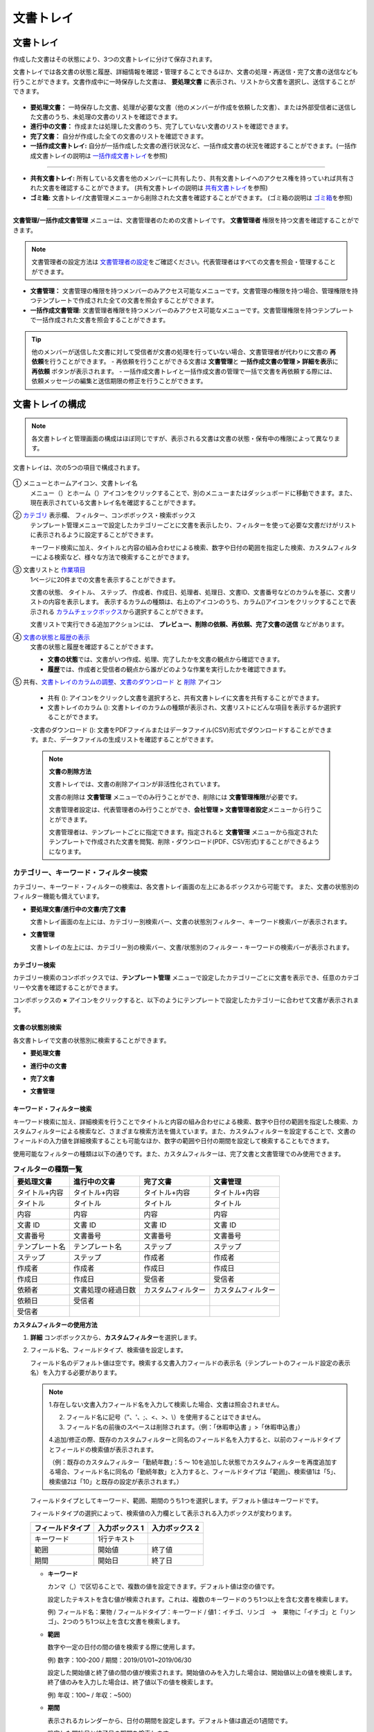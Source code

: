 .. _documents:

==============
文書トレイ
==============

--------------------
文書トレイ
--------------------


作成した文書はその状態により、3つの文書トレイに分けて保存されます。

文書トレイでは各文書の状態と履歴、詳細情報を確認・管理することできるほか、文書の処理・再送信・完了文書の送信なども行うことができます。文書作成中に一時保存した文書は、 **要処理文書** に表示され、リストから文書を選択し、送信することができます。

.. figure:: resources/document_inbox.png
   :alt: 文書トレイメニュー
   :width: 700px


-  **要処理文書：** 一時保存した文書、処理が必要な文書（他のメンバーが作成を依頼した文書）、または外部受信者に送信した文書のうち、未処理の文書のリストを確認できます。

-  **進行中の文書：** 作成または処理した文書のうち、完了していない文書のリストを確認できます。

-  **完了文書：** 自分が作成した全ての文書のリストを確認できます。

-  **一括作成文書トレイ:** 自分が一括作成した文書の進行状況など、一括作成文書の状況を確認することができます。(一括作成文書トレイの説明は `一括作成文書トレイ <#bulksend-documents>`__\ を参照)

----------------------------------------------------

- **共有文書トレイ:** 所有している文書を他のメンバーに共有したり、共有文書トレイへのアクセス権を持っていれば共有された文書を確認することができます。 (共有文書トレイの説明は `共有文書トレイ <#shared-documents>`__\ を参照)

- **ゴミ箱:** 文書トレイ/文書管理メニューから削除された文書を確認することができます。 (ゴミ箱の説明は `ゴミ箱 <#trash>`__\ を参照)

----------------------------------------------------

**文書管理/一括作成文書管理** メニューは、文書管理者のための文書トレイです。 **文書管理者** 権限を持つ文書を確認することができます。

.. note::

   文書管理者の設定方法は `文書管理者の設定 <chapter2.html#docmanager-permissions>`__\ をご確認ください。代表管理者はすべての文書を照会・管理することができます。


-  **文書管理：** 文書管理の権限を持つメンバーのみアクセス可能なメニューです。文書管理の権限を持つ場合、管理権限を持つテンプレートで作成された全ての文書を照会することができます。

-  **一括作成文書管理:** 文書管理者権限を持つメンバーのみアクセス可能なメニューです。文書管理権限を持つテンプレートで一括作成された文書を照会することができます。


.. tip::

   他のメンバーが送信した文書に対して受信者が文書の処理を行っていない場合、文書管理者が代わりに文書の **再依頼**\ を行うことができます。
   - 再依頼を行うことができる文書は **文書管理**\ と **一括作成文書の管理 > 詳細を表示**\ に **再依頼** ボタンが表示されます。
   - 一括作成文書トレイと一括作成文書の管理で一括で文書を再依頼する際には、依頼メッセージの編集と送信期限の修正を行うことができます。





--------------------
文書トレイの構成
--------------------

.. note::

   各文書トレイと管理画面の構成はほぼ同じですが、表示される文書は文書の状態・保有中の権限によって異なります。


文書トレイは、次の5つの項目で構成されます。


.. figure:: resources/inbox_layout.png
   :alt: 文書トレイの構成
   :width: 700px


① メニューとホームアイコン、文書トレイ名
   メニュー（|image2|）とホーム（|image3|）アイコンをクリックすることで、別のメニューまたはダッシュボードに移動できます。また、現在表示されている文書トレイ名を確認することができます。

②  `カテゴリ <#category>`__ 表示欄、 フィルター、コンボボックス・検索ボックス
   テンプレート管理メニューで設定したカテゴリーごとに文書を表示したり、フィルターを使って必要な文書だけがリストに表示されるように設定することができます。

   キーワード検索に加え、タイトルと内容の組み合わせによる検索、数字や日付の範囲を指定した検索、カスタムフィルターによる検索など、様々な方法で検索することができます。

③ 文書リストと `作業項目 <#additional_work>`__
   1ページに20件までの文書を表示することができます。

   文書の状態、 タイトル、 ステップ、 作成者、作成日、処理者、処理日、文書ID、文書番号などのカラムを基に、文書リストの内容を表示します。
   表示するカラムの種類は、右上のアイコンのうち、カラム(|image4|)アイコンをクリックすることで表示される `カラムチェックボックス <#document-column>`__\ から選択することができます。

   文書リストで実行できる追加アクションには、 **プレビュー、削除の依頼、再依頼、完了文書の送信** などがあります。

④ `文書の状態と履歴の表示 <#history>`__
   文書の状態と履歴を確認することができます。

   - **文書の状態**\ では、文書がいつ作成、処理、完了したかを文書の観点から確認できます。

   - **履歴**\ では、作成者と受信者の観点から誰がどのような作業を実行したかを確認できます。

⑤ 共有、`文書トレイのカラムの調整 <#document-column>`__、`文書のダウンロード <#document-download>`__ と `削除 <#document-delete>`__ アイコン

   - 共有 (|image1|): アイコンをクリックし文書を選択すろと、共有文書トレイに文書を共有することができます。

   - 文書トレイのカラム (|image4|): 文書トレイのカラムの種類が表示され、文書リストにどんな項目を表示するか選択することができます。

   -文書のダウンロード (|image5|): 文書をPDFファイルまたはデータファイル(CSV)形式でダウンロードすることができます。また、データファイルの生成リストを確認することができます。


   .. note::

      **文書の削除方法**

      文書トレイでは、文書の削除アイコンが非活性化されています。

      文書の削除は **文書管理** メニューでのみ行うことができ、削除には **文書管理権限**\ が必要です。

      文書管理者設定は、代表管理者のみ行うことができ、**会社管理 > 文書管理者設定**\ メニューから行うことができます。

      文書管理者は、テンプレートごとに指定できます。指定されると **文書管理** メニューから指定されたテンプレートで作成された文書を閲覧、削除・ダウンロード(PDF、CSV形式)することができるようになります。


.. _category:

カテゴリー、キーワード・フィルター検索
~~~~~~~~~~~~~~~~~~~~~~~~~~~~~~~~~~~~~~~~~~

カテゴリー、キーワード・フィルターの検索は、各文書トレイ画面の左上にあるボックスから可能です。
また、文書の状態別のフィルター機能も備えています。

-  **要処理文書/進行中の文書/完了文書**

   文書トレイ画面の左上には、カテゴリー別検索バー、文書の状態別フィルター、キーワード検索バーが表示されます。

-  **文書管理**

   文書トレイの左上には、カテゴリー別の検索バー、文書/状態別のフィルター・キーワードの検索バーが表示されます。


カテゴリー検索
-------------------

カテゴリー検索のコンボボックスでは、**テンプレート管理** メニューで設定したカテゴリーごとに文書を表示でき、任意のカテゴリーや文書を確認することができます。

コンボボックスの **×** アイコンをクリックすると、以下のようにテンプレートで設定したカテゴリーに合わせて文書が表示されます。

.. figure:: resources/category_search.png
   :alt: カテゴリー検索のコンボボックス
   :width: 500px


文書の状態別検索
------------------------

各文書トレイで文書の状態別に検索することができます。

-  **要処理文書**

|image6|

-  **進行中の文書**

|image7|

-  **完了文書**

|image8|

-  **文書管理**

|image9|



**キーワード・フィルター検索**
--------------------------------------

キーワード検索に加え、詳細検索を行うことでタイトルと内容の組み合わせによる検索、数字や日付の範囲を指定した検索、カスタムフィルターによる検索など、さまざまな検索方法を備えています。また、カスタムフィルターを設定することで、文書のフィールドの入力値を詳細検索することも可能なほか、数字の範囲や日付の期間を設定して検索することもできます。

使用可能なフィルターの種類は以下の通りです。また、カスタムフィルターは、完了文書と文書管理でのみ使用できます。

.. table:: **フィルターの種類一覧**

   ================= ======================= ====================== ======================
   要処理文書   　    進行中の文書        　　完了文書        　 　 文書管理
   ================= ======================= ====================== ======================
   タイトル+内容      タイトル+内容     　　　タイトル+内容      　　タイトル+内容
   タイトル           タイトル            　  タイトル               タイトル
   内容               内容                    内容              　   内容
   文書 ID            文書 ID           　　　文書 ID            　  文書 ID
   文書番号           文書番号         　　 　文書番号        　　   文書番号
   テンプレート名   　テンプレート名        　ステップ               ステップ
   ステップ           ステップ              　作成者                 作成者
   作成者             作成者            　  　作成日                 作成日
   作成日             作成日            　  　受信者                 受信者
   依頼者             文書処理の経過日数      カスタムフィルター     カスタムフィルター
   依頼日             受信者 
   受信者             
   ================= ======================= ====================== ======================

**カスタムフィルターの使用方法**

1. **詳細** コンボボックスから、**カスタムフィルター**\ を選択します。

   |image10|

2. フィールド名、フィールドタイプ、検索値を設定します。

   フィールド名のデフォルト値は空です。検索する文書入力フィールドの表示名（テンプレートのフィールド設定の表示名）を入力する必要があります。

   .. note::

      1.存在しない文書入力フィールド名を入力して検索した場合、文書は照会されません。

      2. フィールド名に記号（”、'、;、<、>、\\）を使用することはできません。

      3. フィールド名の前後のスペースは削除されます。（例：「休暇申込書 」>「休暇申込書」）

      4.追加/修正の際、既存のカスタムフィルターと同名のフィールド名を入力すると、以前のフィールドタイプとフィールドの検索値が表示されます。

      （例：既存のカスタムフィルター「勤続年数」：5 ～ 10を追加した状態でカスタムフィルターを再度追加する場合、フィールド名に同名の「勤続年数」と入力すると、フィールドタイプは「範囲」、検索値1は「5」、検索値2は「10」と既存の設定が表示されます。）

   フィールドタイプとしてキーワード、範囲、期間のうち1つを選択します。デフォルト値はキーワードです。

   フィールドタイプの選択によって、検索値の入力欄として表示される入力ボックスが変わります。

   ================ ============== ==============
   フィールドタイプ 入力ボックス 1 入力ボックス 2
   ================ ============== ==============
   キーワード          1行テキスト    
   範囲             開始値         終了値
   期間             開始日         終了日
   ================ ============== ==============


   -  **キーワード**

      カンマ（,）で区切ることで、複数の値を設定できます。デフォルト値は空の値です。

      設定したテキストを含む値が検索されます。これは、複数のキーワードのうち1つ以上を含む文書を検索します。

      例) フィールド名：果物 / フィールドタイプ：キーワード / 値1：イチゴ、リンゴ　→　果物に「イチゴ」と「リンゴ」、2つのうち1つ以上を含む文書を検索します。

   -  **範囲**

      数字や一定の日付の間の値を検索する際に使用します。

      例) 数字：100-200 / 期間：2019/01/01~2019/06/30

      設定した開始値と終了値の間の値が検索されます。開始値のみを入力した場合は、開始値以上の値を検索します。終了値のみを入力した場合は、終了値以下の値を検索します。 


      例) 年収：100~ / 年収：~500）

   -  **期間**

      表示されるカレンダーから、日付の期間を設定します。デフォルト値は直近の1週間です。

      設定した開始日と終了日の期間を検索します。

3. 検索の追加(|image11|)ボタンをクリックすることで、検索キーワードとして追加し、設定した条件で文書を検索します。

   .. note::

      1.複数のカスタムフィルターの追加、追加したカスタムフィルターの変更/削除をすることができます。

      2.重複したフィールド名のカスタムフィルターを複数追加することはできません。

      3.設定済みのカスタムフィルターに変更を加えると、フィールドタイプと検索値は最新の入力値に更新されます。



**検索キーワードの表示方法及び修正/削除方法**

1. 検索キーワードは **フィールド名：値**\ の形式で、次のように追加されます。

   -  キーワード：「雇用形態：正社員、契約社員」

   -  範囲：「勤続年数：5~10」

   -  期間：「雇用契約期間_年月日：2018-01-01~2018-12-31」

2. 追加した検索キーワードを選択して、カスタムフィルターを修正します。
   修正時には、詳細検索フィルターの項目がカスタムフィルターに変わり、選択したフィルターのフィールド名、フィールドタイプ、検索値が表示されます。

3. 追加した検索キーワードを削除するには、キーワードの右側の **×**\ アイコンをクリックします。


.. _additional_work:

各文書トレイの作業項目
~~~~~~~~~~~~~~~~~~~~~~~~~~~~~

各文書リストで実行できる追加アクションには、プレビュー、再要請、完了文書送信などがあります。


-  **要処理文書トレイ**

   編集、検討する、再要請、プレビュー、修正、無効化、共有、完了文書送信予約、ダウンロードができます。

-  **進行中の文書トレイ**

   再依頼、プレビュー、修正、無効化、共有、完了文書送信予約、ダウンロードができます。

-  **完了文書トレイ**

   プレビュー、共有、完了文書の送信、新規文書の作成、リマインダー設定、ダウンロードを行うことができます。

-  **文書管理**

   プレビュー、無効化、完了文書の送信、永久削除、ダウンロードのほか、文書の削除を行うことができます。文書は、 **文書管理**\ でのみ削除することができます。


.. _history:

状態および履歴の表示
~~~~~~~~~~~~~~~~~~~~~~~~~~~

文書トレイのリストから文書を1つ選択すると、その文書の状態と履歴が画面の右側に表示されます。

-  **文書の状態**\ ：ワークフローのステップごとに文書がいつ、誰によって作成/処理されたか表示します。

-  **履歴**\ : 作成者と受信者の観点から、時系列順に誰がどんな作業を行ったか表示します。

   .. figure:: resources/document_status.png
      :alt: 文書状態タブ
      :width: 300px




.. _document_download:

文書のダウンロード 
~~~~~~~~~~~~~~~~~~~~~~

eformsingで作成された文書は **PDFとしてダウンロード**\ 、入力された内容を含む **データファイル**\ のダウンロードを行うことができます。

.. note::

   💡 **データファイルとは？**

   文書内に入力された内容を含む、文書タイトル、文書ID、受信者などの文書メタデータを確認できるファイルです。CSVファイル形式でダウンロードできます。

PDFファイル形式でダウンロード
-------------------------------


1. **文書トレイ/文書管理** 文書トレイのリストの右側にあるダウンロード(|image12|)アイコンをクリックします。
2. 文書リストの左側に表示されたチェックボックスを選択し、ダウンロードする文書を選択します。
3. **文書のダウンロード** ボタンをクリックします。
4. 文書のダウンロードポップアップで **監査証跡証明書を含む** かを選択し、 **ダウンロード** ボタンをクリックします。

   .. figure:: resources/download_popup.png
      :alt: 文書のダウンロードのポップアップ
      :width: 400px


データファイルのダウンロード
-------------------------------


1. **完了文書ボックス/文書管理** メニューからデータファイル生成(|image14|)アイコンをクリックします。
2. 文書リストの左側に表示されているチェックボックスを選択して、ダウンロードする文書を選択します。
3. **データファイルの作成** ボタンをクリックします。
4. **データファイルの生成** ポップアップでカラム及び範囲などを選択し、文書に入力された内容を含めるには、**すべてのテンプレートフィールド表示**\ を選択します。
5. **作成** ボタンをクリックします。

   .. figure:: resources/cvs_file_popup.png
      :alt: データファイル生成ポップアップ
      :width: 400px

6. データファイル名を入力後、確認をクリックします。

   .. figure:: resources/cvs_file_name_popup.png
      :alt: データファイル生成ファイル名ポップアップ
      :width: 400px

7. **データファイル生成リスト** ポップアップでCSVファイルの生成状態を確認し、生成が完了したらダウンロードできます。
 
   .. figure:: resources/cvs_file_list_popup.png
      :alt: データファイル生成リストポップアップ
      :width: 600px


.. note::

   **データファイル生成リスト**

   データファイル生成リスト(|image17|)アイコンをクリックすると、生成済みのファイル、作成中のファイル一覧を確認することができます。
   ファイルが作成中の場合は途中でキャンセルでき、作成済みのドキュメントはリストから再ダウンロードまたは削除できます。 データ ファイルは、作成後 7 日以内にいつでも再ダウンロードでき、7日後には自動削除されます。

   .. figure:: resources/cvs_file_list_popup1.png
      :alt: データファイル生成リストポップアップ
      :width: 600px


.. tip::

   **一括作成文書トレイ/一括作成文書管理からの文書のダウンロード**

   一括作成で送信した文書は、一括作成文書トレイからダウンロードできます。

   1. **一括作成文書トレイ** のリストからダウンロードする文書の **詳細を表示**\ をクリックします。

   2. ダウンロードする文書をリストから選択し、 **文書ダウンロード** または **データファイル作成**\ をクリックします。

   .. figure:: resources/bulksend_download.png
      :alt: CSVファイルの出力リストポップアップ
      :width: 700px

.. _set_reminder:

リマインダーの設定
~~~~~~~~~~~~~~~~~~~~~~~~~~~~~

完了文書トレイでは、文書のリマインダーを設定することができます。例として更新契約を行う場合、更新日が来たことを知らせるリマインダーを設定することができます。

1. 完了文書トレイに移動します。
2. リマインダーを設定する文書の下にあるリマインダー設定ボタンをクリックします。

   .. figure:: resources/set_reminder.png
      :alt: 完了文書トレイ-リマインダー設定
      :width: 600px

3. リマインダー通知設定ポップアップで、通知日、メッセージ、受信者を設定します。受信者にはグループ/メンバーのみ選択できます。

   .. figure:: resources/set_reminder_popup.png
      :alt: リマインダー設定のポップアップ
      :width: 500px

4. 保存ボタンをクリックすると、リマインダー設定が保存されます。
5. リマインダーに設定した時間に、受信者のメールにリマインダーが届きます。

.. note::

   リマインダーが設定されている場合、文書の下のボタン名が **リマインダーの変更**\ となり、 **リマインダーの変更**\ をクリックすると設定を変更することができます。

   .. figure:: resources/edit_reminder.png
      :alt: リマインダーの修正
      :width: 400px


.. _document_delete:

文書の削除
~~~~~~~~~~~~~~~~~

eformsignでは、指定された管理者のみ文書を削除することができます。

1. 文書トレイのリストの右上にある削除（|image13|）アイコンをクリックします。

2. 削除したい文書を選択後、 **削除** ボタンをクリックします。

3. 削除の確認ポップアップウィンドウで **はい**\ をクリックすると、文書が削除されます。

.. _document_column:

文書トレイのカラムの設定
~~~~~~~~~~~~~~~~~~~~~~~~

文書トレイの右上にあるアイコンのうち、カラム(|image4|)アイコンをクリックすることで、リストに表示する項目を選択することができます。

   .. figure:: resources/column_type.png
      :alt: 文書トレイのカラムの設定アイコン

---------------------------------------------------

.. _mydocuments:

-------------------
マイ文書トレイ
-------------------

**マイ文書トレイ** には、[マイファイルで文書作成] の過程で [文書作成をスタート] の前に [保存] をクリックして保存した文書が保存されます。

**マイファイルで文書作成**\ から作成した文書を保存しておけば、毎回新規作成せずとも、テンプレートのように使うことができます。


1. サイドバーのメニューから **下書きとして保存**\ をクリックして移動します。

   .. figure:: resources/draftbox-menu.png
      :alt: マイ文書トレイメニュー
      :width: 700px


2. 保存された文書のリストから、任意の文書の **開く** ボタンをクリックします。


   .. figure:: resources/draftbox-documentlist.png
      :alt: 下書きとして保存
      :width: 700px


3. **マイファイルで作成する** 画面が表示されます。文書を修正後、送信します。


.. tip::

   **マイファイルで作成する**\ をクリックすると、文書ファイルの選択ポップアップが表示され **PCからファイルを選択**\ または **最近使った文書**\ から選択することができます。この時、最近使った文書には **マイ文書トレイ**\ 内の文書が最新順で表示されます。



.. note::

   マイファイルで文書を作成する方法は `マイファイルで作成する <chapter3.html#id2>`__ をご参照ください。


--------------------------------------------------

.. _bulksend_documents:

-------------------------
一括作成文書トレイ
-------------------------

一括作成文書トレイでは、一括作成で送信した文書を確認することができます。一括作成した文書の進行状況を確認し、予約送信の変更、キャンセルまたは再依頼ができます。 

.. figure:: resources/bulksend-documents.png
   :alt: 一括作成文書



一括作成した文書リストから **詳細を表示**\ をクリックすると、送信された文書の進行状況などを確認することができます。

- 文書の処理状態を確認
- 一括または個別で再依頼、無効化、ダウンロード（PDC、CSVファイル）が可能
- 文書別ステップ、状態・履歴確認が可能


.. figure:: resources/bulksend-documents-detail.png
   :alt: 一括作成文書トレイ - 詳細を見る

.. caution::

   **再依頼の際、受信者情報を修正して送信できますか？**

   一括で再依頼を行うと受信者情報は修正できず、最初に入力したメールアドレスまたは携帯電話番号宛てに送信されます。

   一括で再依頼を行う場合には受信者の情報を修正することができず、最初に入力したメールアドレスまたは携帯電話番号宛てに送信されます。
   受信者の情報を変更する必要がある場合、個別に再依頼ボタンをクリックします。個別に再依頼をする場合、メールアドレスまたは携帯電話番号を修正して送信することができます。


予約送信した文書の場合、予約変更または無効化ができます。

.. figure:: resources/bulksend-schedule-change.png
   :alt: 一括作成文書トレイ- 予約変更
   :width: 300px


.. note::

   一度に大量の文書を送信することができる、文書一括作成の方法は `一括作成で文書を送信する <chapter3.html#bulksend>`__ をご参照ください。


--------------------------------------------------


.. _shared_documents:

-------------------------
共有文書トレイ
-------------------------

共有文書トレイでは、共有文書トレイを作成し、自分が所有している文書を他のメンバーと共有したり、他のメンバーが自分に共有した文書を確認することができます。

.. figure:: resources/shared-documents-box.png
   :alt: 共有文書トレイ

メンバーは共有文書トレイメニューから共有文書ボックスを作成することができ、その共有文書ボックスにアクセスできるメンバー/グループを選択できます。

共有文書トレイに追加したい文書がある場合は、要処理文書トレイ/進行中の文書トレイ/完了文書ボックスで任意の文書を共有文書トレイに追加できます。


**共有文書トレイの作成**

1. サイドバーメニューから共有文書トレイをクリックします。
2. 共有文書トレイの追加ボタンをクリックして、共有文書トレイのフォルダを作成します。
3. ポップアップウィンドウに文書トレイ名と説明を入力し、文書トレイへのアクセス権を付与するメンバー/グループを選択します。

   .. figure:: resources/create-shared-documentbox.png
      :alt: 共有文書トレイの作成

4. 作成した共有文書トレイの横にある詳細(⋯)ボタンをクリックして、文書トレイの設定をします。

   .. figure:: resources/shared-documentbox-setting.png
      :alt: 共有文書トレイの設定

- **基本設定:**\ 文書トレイ名、説明、文書トレイへのアクセス権限を付与するメンバーを設定します。

- **自動共有ルールの設定:**\ 文書トレイに自動的に共有される文書のルールを設定します。
    文書のタイトルに含まれている単語と文書のタイプを設定すると、指定したルールに従って自動的に共有文書トレイ内で文書が共有されます。

    例) 文書タイトルに含まれる単語を「契約書」に設定し、文書のタイプを「テンプレートなしでマイファイルで作成された文書」に設定すると、マイファイルで作成した文書のうち、文書タイトルに「契約書」が含まれている文書はその文書トレイに共有されます。


- **所有者の変更:**\ 文書トレイの所有者を変更します。

   .. note::

      ❗共有文書トレイを作成したメンバーは、自動的にその共有文書トレイの所有者になります。

- **削除:** 共有文書トレイを削除します。文書トレイを削除すると、文書トレイに共有されている全ての文書の共有が解除されます。

.. tip::

   **Tip. 自動共有ルールの設定方法**

   1. 自動共有ルールを設定する共有文書トレイの横にある詳細(⋯)ボタンをクリックし、自動共有ルール設定オプションをクリックします。

   2. ポップアップウィンドウで、共有文書トレイに特定の文書を自動的に共有するためのルールを設定します。以下の2つの条件のうち1つ、もしくは両方設定できます。

      - **文書タイトルに含まれる単語:** 単語を追加すると、その単語が文書タイトルに含まれている文書が自動的に共有文書トレイに追加されます。複数のフレーズを設定することができ、設定したフレーズのうち1つだけが文書タイトルに含まれる場合は、文書が共有されます。

      - **文書のタイプ:** 共有するテンプレート名を選択すると、そのテンプレートで文書作成する際に共有文書トレイに自動的に共有されます。テンプレートなしでマイファイルで作成された文書を選択すると、マイファイルで作成した文書全て、または文書タイトルに含まれる単語に設定された単語がある場合、その単語が含まれている文書が共有文書トレイに共有されます。

    例) 文書タイトルに含まれる単語を「契約書」に設定し、文書のタイプを「テンプレートなしでマイファイルで作成された文書」に設定すると、マイファイルで作成した文書のうち、文書タイトルに「契約書」が含まれている文書はその文書トレイに共有されます。

      .. figure:: resources/shared-rule-setting.png
         :alt: 自動共有ルール
         :width: 300px




**共有文書トレイに文書を追加**

.. note::

  作成された文書は、 **要処理文書トレイ、進行中の文書トレイ、完了文書トレイ**\ で共有できます。

1. 任意の文書トレイに移動します。
2. 文書トレイ名の下にある **共有**\ をクリックし、共有する共有文書トレイを選択します。

   .. figure:: resources/share-document.png
      :alt: 文書の共有

.. tip::

   メールボックスリストで複数の文書を同時に共有するには、文書トレイ右上の **共有アイコン**\ (|image1|)をクリックします。
   共有する文書をチェックし、 **共有** ボタンをクリックし、共有する文書トレイを選択します。

--------------------------------------------------

.. _trash:

-------------------------
ゴミ箱
-------------------------

自身が作成した文書、文書管理権限を持つ文書を削除するか、設定された文書の保管期間を過ぎた場合、その文書はゴミ箱に移動されます。 ゴミ箱に移動された文書は14日間保管され、その後完全に削除されます。

.. figure:: resources/trash.png
   :alt: ゴミ箱

**①   カテゴリ表示、フィルタコンボボックス、検索窓**
カテゴリ別に文書を表示することができるほか、フィルタを使用して表示する文書をさらに絞り込むことができます。また、キーワードを入力して文書を検索することができます。

**②   文書の復元、削除、ダウンロードなど**
   •  復元: 選択した文書を復元します。復元ボタンをクリックすると、文書の削除前にあった文書トレイに文書が復元されます。
   •  完全削除: 選択した文書をシステム上から完全に削除します。本人が削除した文書のみ完全削除することができます。
   •  文書ダウンロード: 文書をPDF形式のファイルでダウンロードします。任意でダウンロードの理由も入力します。
   •  CSVファイルに出力: 文書内に入力されたデータをCSV形式のファイルで出力します。
   •  CSVファイルリスト: CSVファイルに出力したファイルをリスト形式で確認することができ、出力したCSVファイルをダウンロードすることができます。
   •  文書トレイのカラム(|image4|): 文書トレイのカラムの種類が表示されます。文書リストにどの項目を表示するか選択することができます。


**③   文書リストと操作項目**
１ページに最大20件の文書がリスト形式で表示されます。文書タイトル、削除時の文書状態、作成者、削除者を確認することができます。
また、文書リスト内の各文書に対してプレビュー、復元、完全削除を行うことができます。



.. caution::

   - ゴミ箱メニューはすべてのメンバーに表示されますが、権限(代表管理者、文書管理者、メンバー)により、表示される文書と行える操作は異なります。
   - 削除された文書はゴミ箱に14日間保管された後、完全に削除されます。ゴミ箱内の文書は手動による完全削除、復元を行うことができます。
   - 文書の復元は、手動で削除された文書に対してのみ行うことができます。
   - ゴミ箱内の文書のうち、本人が削除したもののみ完全削除することができます。自動削除された文書は代表管理者か文書管理者のみが完全削除することができます。 権限によって完全削除できる文書は異なります。
   - 一度完全削除された文書を復元することはできません。
   - 権限によって削除することができる文書は異なります。各権限の違いは以下の通りです。
      - 代表管理者: 文書管理メニューで確認することができる社内メンバーが作成した全ての文書
      - 文書管理者: 文書管理メニュー内の文書のうち削除権限を持つ文書
      - メンバー: 要処理文書トレイで本人が作成した下書き文書と、本人が作成した文書のうち本人に対して差し戻された文書



.. |image1| image:: resources/share_icon.png
   :width: 25px
.. |image2| image:: resources/menu_icon_2.png
   :width: 25px
.. |image3| image:: resources/home_icon_2.png
   :width: 25px
.. |image4| image:: resources/column_icon.png
   :width: 35px
.. |image5| image:: resources/download_icon.png
   :width: 40px
.. |image6| image:: resources/actionrequiredbox-status-search.png
   :width: 700px
.. |image7| image:: resources/inprocessbox-status-search.png
   :width: 700px
.. |image8| image:: resources/completedbox-status-search.png
   :width: 700px
.. |image9| image:: resources/documentmanage_status_search.png
   :width: 700px
.. |image10| image:: resources/userdefined_search1.png
.. |image11| image:: resources/searchplus.png
.. |image12| image:: resources/pdf_download_icon.png
   :width: 25px
.. |image13| image:: resources/delete_icon1.png
.. |image14| image:: resources/csv_download_icon.png
   :width: 25px
.. |image17| image:: resources/csv_file_list_icon.png
   :width: 25px
